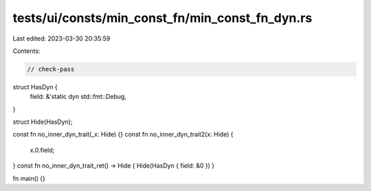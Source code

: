 tests/ui/consts/min_const_fn/min_const_fn_dyn.rs
================================================

Last edited: 2023-03-30 20:35:59

Contents:

.. code-block:: rs

    // check-pass

struct HasDyn {
    field: &'static dyn std::fmt::Debug,
}

struct Hide(HasDyn);

const fn no_inner_dyn_trait(_x: Hide) {}
const fn no_inner_dyn_trait2(x: Hide) {
    x.0.field;
}
const fn no_inner_dyn_trait_ret() -> Hide { Hide(HasDyn { field: &0 }) }

fn main() {}



